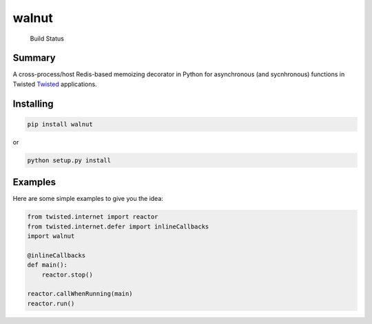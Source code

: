walnut
======

.. figure:: https://travis-ci.org/escattone/walnut.svg?branch=master
   :alt: Build Status

   Build Status
Summary
-------

A cross-process/host Redis-based memoizing decorator in Python for
asynchronous (and sycnhronous) functions in Twisted
`Twisted <http://twistedmatrix.com>`__ applications.

Installing
----------

.. code:: sh

    pip install walnut

or

.. code:: sh

    python setup.py install

Examples
--------

Here are some simple examples to give you the idea:

.. code:: python

        from twisted.internet import reactor
        from twisted.internet.defer import inlineCallbacks
        import walnut

        @inlineCallbacks
        def main():
            reactor.stop()

        reactor.callWhenRunning(main)
        reactor.run()

